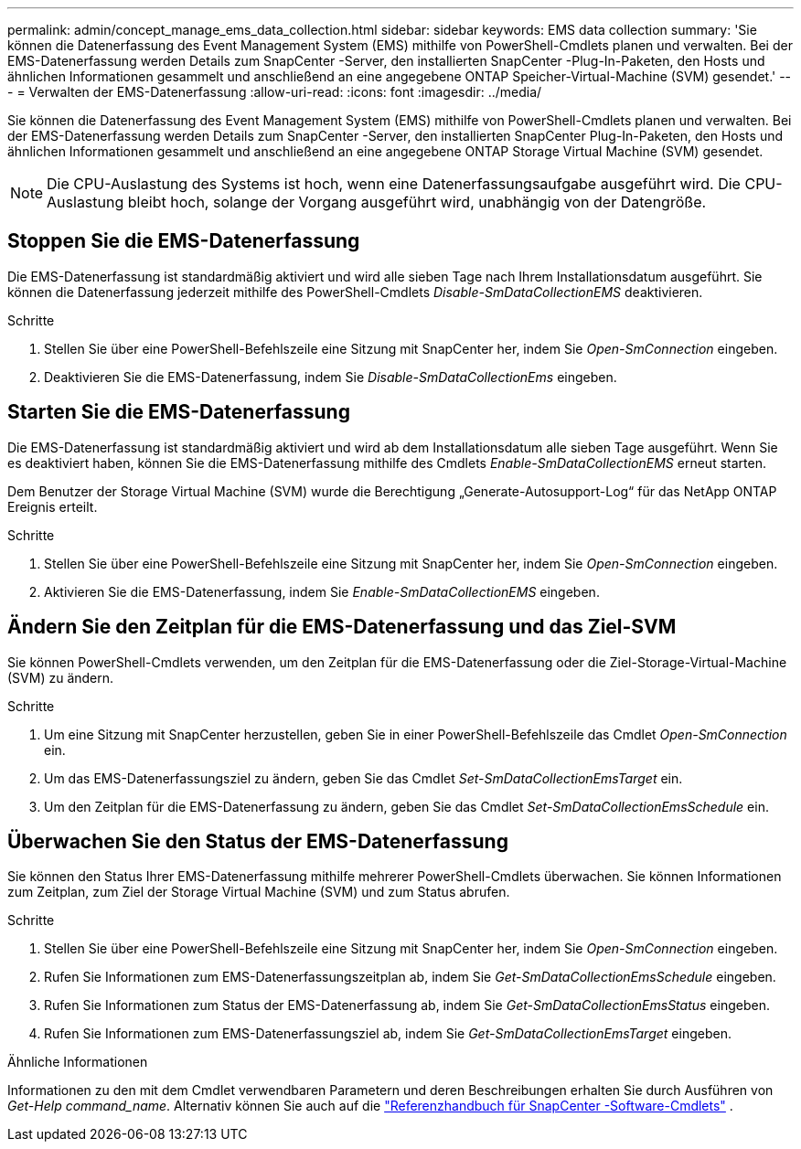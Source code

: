 ---
permalink: admin/concept_manage_ems_data_collection.html 
sidebar: sidebar 
keywords: EMS data collection 
summary: 'Sie können die Datenerfassung des Event Management System (EMS) mithilfe von PowerShell-Cmdlets planen und verwalten.  Bei der EMS-Datenerfassung werden Details zum SnapCenter -Server, den installierten SnapCenter -Plug-In-Paketen, den Hosts und ähnlichen Informationen gesammelt und anschließend an eine angegebene ONTAP Speicher-Virtual-Machine (SVM) gesendet.' 
---
= Verwalten der EMS-Datenerfassung
:allow-uri-read: 
:icons: font
:imagesdir: ../media/


[role="lead"]
Sie können die Datenerfassung des Event Management System (EMS) mithilfe von PowerShell-Cmdlets planen und verwalten.  Bei der EMS-Datenerfassung werden Details zum SnapCenter -Server, den installierten SnapCenter Plug-In-Paketen, den Hosts und ähnlichen Informationen gesammelt und anschließend an eine angegebene ONTAP Storage Virtual Machine (SVM) gesendet.


NOTE: Die CPU-Auslastung des Systems ist hoch, wenn eine Datenerfassungsaufgabe ausgeführt wird.  Die CPU-Auslastung bleibt hoch, solange der Vorgang ausgeführt wird, unabhängig von der Datengröße.



== Stoppen Sie die EMS-Datenerfassung

Die EMS-Datenerfassung ist standardmäßig aktiviert und wird alle sieben Tage nach Ihrem Installationsdatum ausgeführt.  Sie können die Datenerfassung jederzeit mithilfe des PowerShell-Cmdlets _Disable-SmDataCollectionEMS_ deaktivieren.

.Schritte
. Stellen Sie über eine PowerShell-Befehlszeile eine Sitzung mit SnapCenter her, indem Sie _Open-SmConnection_ eingeben.
. Deaktivieren Sie die EMS-Datenerfassung, indem Sie _Disable-SmDataCollectionEms_ eingeben.




== Starten Sie die EMS-Datenerfassung

Die EMS-Datenerfassung ist standardmäßig aktiviert und wird ab dem Installationsdatum alle sieben Tage ausgeführt.  Wenn Sie es deaktiviert haben, können Sie die EMS-Datenerfassung mithilfe des Cmdlets _Enable-SmDataCollectionEMS_ erneut starten.

Dem Benutzer der Storage Virtual Machine (SVM) wurde die Berechtigung „Generate-Autosupport-Log“ für das NetApp ONTAP Ereignis erteilt.

.Schritte
. Stellen Sie über eine PowerShell-Befehlszeile eine Sitzung mit SnapCenter her, indem Sie _Open-SmConnection_ eingeben.
. Aktivieren Sie die EMS-Datenerfassung, indem Sie _Enable-SmDataCollectionEMS_ eingeben.




== Ändern Sie den Zeitplan für die EMS-Datenerfassung und das Ziel-SVM

Sie können PowerShell-Cmdlets verwenden, um den Zeitplan für die EMS-Datenerfassung oder die Ziel-Storage-Virtual-Machine (SVM) zu ändern.

.Schritte
. Um eine Sitzung mit SnapCenter herzustellen, geben Sie in einer PowerShell-Befehlszeile das Cmdlet _Open-SmConnection_ ein.
. Um das EMS-Datenerfassungsziel zu ändern, geben Sie das Cmdlet _Set-SmDataCollectionEmsTarget_ ein.
. Um den Zeitplan für die EMS-Datenerfassung zu ändern, geben Sie das Cmdlet _Set-SmDataCollectionEmsSchedule_ ein.




== Überwachen Sie den Status der EMS-Datenerfassung

Sie können den Status Ihrer EMS-Datenerfassung mithilfe mehrerer PowerShell-Cmdlets überwachen.  Sie können Informationen zum Zeitplan, zum Ziel der Storage Virtual Machine (SVM) und zum Status abrufen.

.Schritte
. Stellen Sie über eine PowerShell-Befehlszeile eine Sitzung mit SnapCenter her, indem Sie _Open-SmConnection_ eingeben.
. Rufen Sie Informationen zum EMS-Datenerfassungszeitplan ab, indem Sie _Get-SmDataCollectionEmsSchedule_ eingeben.
. Rufen Sie Informationen zum Status der EMS-Datenerfassung ab, indem Sie _Get-SmDataCollectionEmsStatus_ eingeben.
. Rufen Sie Informationen zum EMS-Datenerfassungsziel ab, indem Sie _Get-SmDataCollectionEmsTarget_ eingeben.


.Ähnliche Informationen
Informationen zu den mit dem Cmdlet verwendbaren Parametern und deren Beschreibungen erhalten Sie durch Ausführen von _Get-Help command_name_. Alternativ können Sie auch auf die https://docs.netapp.com/us-en/snapcenter-cmdlets/index.html["Referenzhandbuch für SnapCenter -Software-Cmdlets"^] .
